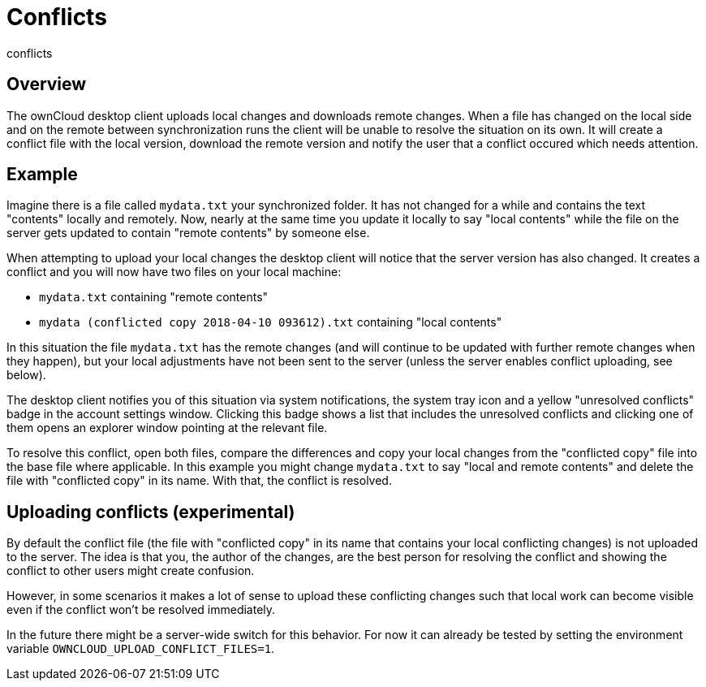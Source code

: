 Conflicts
=========

conflicts

Overview
--------

The ownCloud desktop client uploads local changes and downloads remote
changes. When a file has changed on the local side and on the remote
between synchronization runs the client will be unable to resolve the
situation on its own. It will create a conflict file with the local
version, download the remote version and notify the user that a conflict
occured which needs attention.

Example
-------

Imagine there is a file called `mydata.txt` your synchronized folder. It
has not changed for a while and contains the text "contents" locally and
remotely. Now, nearly at the same time you update it locally to say
"local contents" while the file on the server gets updated to contain
"remote contents" by someone else.

When attempting to upload your local changes the desktop client will
notice that the server version has also changed. It creates a conflict
and you will now have two files on your local machine:

* `mydata.txt` containing "remote contents"
* `mydata (conflicted copy 2018-04-10 093612).txt` containing "local
contents"

In this situation the file `mydata.txt` has the remote changes (and will
continue to be updated with further remote changes when they happen),
but your local adjustments have not been sent to the server (unless the
server enables conflict uploading, see below).

The desktop client notifies you of this situation via system
notifications, the system tray icon and a yellow "unresolved conflicts"
badge in the account settings window. Clicking this badge shows a list
that includes the unresolved conflicts and clicking one of them opens an
explorer window pointing at the relevant file.

To resolve this conflict, open both files, compare the differences and
copy your local changes from the "conflicted copy" file into the base
file where applicable. In this example you might change `mydata.txt` to
say "local and remote contents" and delete the file with "conflicted
copy" in its name. With that, the conflict is resolved.

Uploading conflicts (experimental)
----------------------------------

By default the conflict file (the file with "conflicted copy" in its
name that contains your local conflicting changes) is not uploaded to
the server. The idea is that you, the author of the changes, are the
best person for resolving the conflict and showing the conflict to other
users might create confusion.

However, in some scenarios it makes a lot of sense to upload these
conflicting changes such that local work can become visible even if the
conflict won't be resolved immediately.

In the future there might be a server-wide switch for this behavior. For
now it can already be tested by setting the environment variable
`OWNCLOUD_UPLOAD_CONFLICT_FILES=1`.

